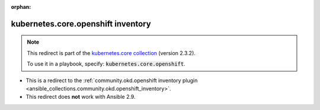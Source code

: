 
.. Document meta

:orphan:

.. Anchors

.. _ansible_collections.kubernetes.core.openshift_inventory:

.. Title

kubernetes.core.openshift inventory
+++++++++++++++++++++++++++++++++++

.. Collection note

.. note::
    This redirect is part of the `kubernetes.core collection <https://galaxy.ansible.com/kubernetes/core>`_ (version 2.3.2).

    To use it in a playbook, specify: :code:`kubernetes.core.openshift`.

- This is a redirect to the :ref:`community.okd.openshift inventory plugin <ansible_collections.community.okd.openshift_inventory>`.
- This redirect does **not** work with Ansible 2.9.
